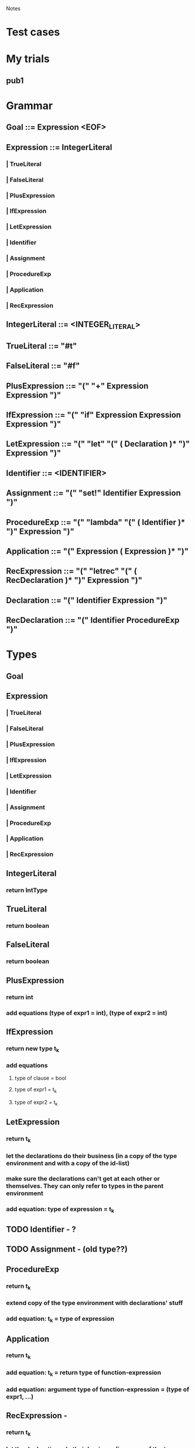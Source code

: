 				Notes

* Test cases
* My trials
** pub1
*** 
* Grammar
** Goal 	::= 	Expression <EOF>
** Expression 	::= 	IntegerLiteral
*** | 	TrueLiteral
*** | 	FalseLiteral
*** | 	PlusExpression
*** | 	IfExpression
*** | 	LetExpression
*** | 	Identifier
*** | 	Assignment
*** | 	ProcedureExp
*** | 	Application
*** | 	RecExpression
** IntegerLiteral 	::= 	<INTEGER_LITERAL>
** TrueLiteral 	::= 	"#t"
** FalseLiteral 	::= 	"#f"
** PlusExpression 	::= 	"(" "+" Expression Expression ")"
** IfExpression 	::= 	"(" "if" Expression Expression Expression ")"
** LetExpression 	::= 	"(" "let" "(" ( Declaration )* ")" Expression ")"
** Identifier 	::= 	<IDENTIFIER>
** Assignment 	::= 	"(" "set!" Identifier Expression ")"
** ProcedureExp 	::= 	"(" "lambda" "(" ( Identifier )* ")" Expression ")"
** Application 	::= 	"(" Expression ( Expression )* ")"
** RecExpression 	::= 	"(" "letrec" "(" ( RecDeclaration )* ")" Expression ")"
** Declaration 	::= 	"(" Identifier Expression ")"
** RecDeclaration 	::= 	"(" Identifier ProcedureExp ")"
* Types
** Goal
** Expression
*** | 	TrueLiteral
*** | 	FalseLiteral
*** | 	PlusExpression
*** | 	IfExpression
*** | 	LetExpression
*** | 	Identifier
*** | 	Assignment
*** | 	ProcedureExp
*** | 	Application
*** | 	RecExpression
** IntegerLiteral
*** return IntType
** TrueLiteral
*** return boolean
** FalseLiteral
*** return boolean
** PlusExpression
*** return int
*** add equations (type of expr1 = int), (type of expr2 = int)
** IfExpression
*** return new type t_k
*** add equations
**** type of clause = bool
**** type of expr1 = t_k
**** type of expr2 = t_k
** LetExpression
*** return t_k
*** let the declarations do their business (in a copy of the type environment and with a copy of the id-list) 
*** make sure the declarations can't get at each other or themselves. They can only refer to types in the parent environment
*** add equation: type of expression = t_k
** TODO Identifier - ?
** TODO Assignment - (old type??)
** ProcedureExp
*** return t_k
*** extend copy of the type environment with declarations' stuff
*** add equation: t_k = type of expression
** Application
*** return t_k
*** add equation: t_k = return type of function-expression
*** add equation: argument type of function-expression = (type of expr1, ...)
** RecExpression - 
*** return t_k
*** let the declarations do their business (in a copy of the type environment and with a copy of the id-list) 
*** However, cos this is letrec, make nominal types for the declarations right at the beginning (and add them to the id list) so that they can refer to themselves and each other.
**** I think you can do this in RecDeclaration
*** add equation: type of expression = t_k
** Declaration
** RecDeclaration
* Action Plan
** I think you have to build up an Environment-like data structure as you traverse the parse tree
** Parse Tree => Set of equations
** Unification algorithm: Set of equations => Type for the top-level function (or "Does not type check")
* VVIP Parse tree => Set of equations
** Each node returns its type
** Inside, it also adds a bunch of equations to G
* Steps
** DONE Set up the boiler-plate code
   CLOCK: [2013-03-09 Sat 23:43]--[2013-03-09 Sat 23:50] =>  0:07
** DONE Get a basic Parser running
   CLOCK: [2013-03-09 Sat 23:51]--[2013-03-09 Sat 23:54] =>  0:03
** DONE Type
   CLOCK: [2013-03-10 Sun 00:02]--[2013-03-10 Sun 00:03] =>  0:01
   :PROPERTIES:
   :Effort:   15
   :END:
*** DONE Base class
    CLOCK: [2013-03-10 Sun 00:03]--[2013-03-10 Sun 00:03] =>  0:00
*** DONE int
    CLOCK: [2013-03-10 Sun 00:04]--[2013-03-10 Sun 00:07] =>  0:03
*** boolean
*** unknown
*** function
** DONE TypeEnvironment - LinkedList
   CLOCK: [2013-03-10 Sun 00:07]--[2013-03-10 Sun 00:10] =>  0:03
   :PROPERTIES:
   :Effort:   5
   :END:
*** identifier => Type
** DONE Simple types
   CLOCK: [2013-03-10 Sun 00:12]--[2013-03-10 Sun 00:12] =>  0:00
   :PROPERTIES:
   :Effort:   30
   :END:
*** DONE see if it reads stuff properly
    CLOCK: [2013-03-10 Sun 00:25]--[2013-03-10 Sun 00:26] =>  0:01
    CLOCK: [2013-03-10 Sun 00:12]--[2013-03-10 Sun 00:25] =>  0:13
*** DONE TrueLiteral
    CLOCK: [2013-03-10 Sun 00:28]--[2013-03-10 Sun 00:31] =>  0:03
*** DONE FalseLiteral
    CLOCK: [2013-03-10 Sun 00:31]--[2013-03-10 Sun 00:34] =>  0:03
*** DONE IntegerLiteral
    CLOCK: [2013-03-10 Sun 00:34]--[2013-03-10 Sun 00:38] =>  0:04

** DONE Make this just collect every TypeEquation (i.e., NOT TypeInferrer, just TypeEquationCollector)
** DONE TypeEquation
   CLOCK: [2013-03-10 Sun 19:23]--[2013-03-10 Sun 19:26] =>  0:03
** DONE PlusExpression
   CLOCK: [2013-03-10 Sun 19:26]--[2013-03-10 Sun 19:52] =>  0:26
   :PROPERTIES:
   :Effort:   5
   :END:
** DONE Add newUnknownType counter
** DONE IfExpression
   CLOCK: [2013-03-10 Sun 19:58]--[2013-03-10 Sun 20:05] =>  0:07
   :PROPERTIES:
   :Effort:   07
   :END:
** Then, write a Unifier class
